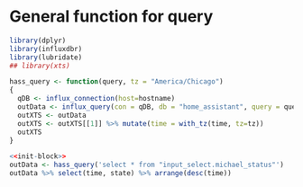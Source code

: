 * General function for query
#+NAME: init-block
#+BEGIN_SRC R
  library(dplyr)
  library(influxdbr)
  library(lubridate)
  ## library(xts)

  hass_query <- function(query, tz = "America/Chicago")
  {
    qDB <- influx_connection(host=hostname)
    outData <- influx_query(con = qDB, db = "home_assistant", query = query, simplifyList = TRUE, return_xts = FALSE)
    outXTS <- outData
    outXTS <- outXTS[[1]] %>% mutate(time = with_tz(time, tz=tz))
    outXTS
  }
#+END_SRC

#+BEGIN_SRC R :var hostname="gnomesoup.duckdns.org" :noweb yes :colnames yes :rownames no :session
  <<init-block>>
  outData <- hass_query('select * from "input_select.michael_status"')
  outData %>% select(time, state) %>% arrange(desc(time))
#+END_SRC

#+RESULTS:
|   |
